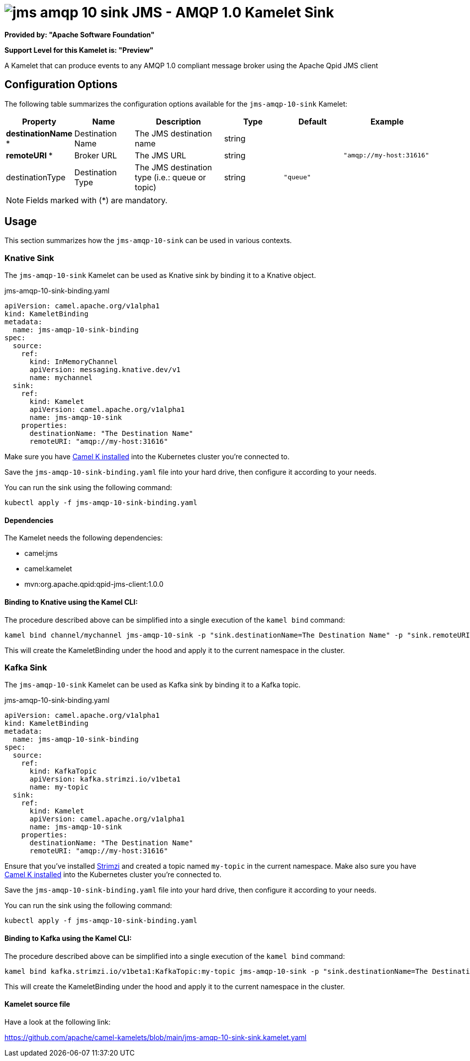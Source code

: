 // THIS FILE IS AUTOMATICALLY GENERATED: DO NOT EDIT
= image:kamelets/jms-amqp-10-sink.svg[] JMS - AMQP 1.0 Kamelet Sink

*Provided by: "Apache Software Foundation"*

*Support Level for this Kamelet is: "Preview"*

A Kamelet that can produce events to any AMQP 1.0 compliant message broker using the Apache Qpid JMS client

== Configuration Options

The following table summarizes the configuration options available for the `jms-amqp-10-sink` Kamelet:
[width="100%",cols="2,^2,3,^2,^2,^3",options="header"]
|===
| Property| Name| Description| Type| Default| Example
| *destinationName {empty}* *| Destination Name| The JMS destination name| string| | 
| *remoteURI {empty}* *| Broker URL| The JMS URL| string| | `"amqp://my-host:31616"`
| destinationType| Destination Type| The JMS destination type (i.e.: queue or topic)| string| `"queue"`| 
|===

NOTE: Fields marked with ({empty}*) are mandatory.

== Usage

This section summarizes how the `jms-amqp-10-sink` can be used in various contexts.

=== Knative Sink

The `jms-amqp-10-sink` Kamelet can be used as Knative sink by binding it to a Knative object.

.jms-amqp-10-sink-binding.yaml
[source,yaml]
----
apiVersion: camel.apache.org/v1alpha1
kind: KameletBinding
metadata:
  name: jms-amqp-10-sink-binding
spec:
  source:
    ref:
      kind: InMemoryChannel
      apiVersion: messaging.knative.dev/v1
      name: mychannel
  sink:
    ref:
      kind: Kamelet
      apiVersion: camel.apache.org/v1alpha1
      name: jms-amqp-10-sink
    properties:
      destinationName: "The Destination Name"
      remoteURI: "amqp://my-host:31616"
  
----
Make sure you have xref:latest@camel-k::installation/installation.adoc[Camel K installed] into the Kubernetes cluster you're connected to.

Save the `jms-amqp-10-sink-binding.yaml` file into your hard drive, then configure it according to your needs.

You can run the sink using the following command:

[source,shell]
----
kubectl apply -f jms-amqp-10-sink-binding.yaml
----

==== *Dependencies*

The Kamelet needs the following dependencies:

- camel:jms
- camel:kamelet
- mvn:org.apache.qpid:qpid-jms-client:1.0.0 

==== *Binding to Knative using the Kamel CLI:*

The procedure described above can be simplified into a single execution of the `kamel bind` command:

[source,shell]
----
kamel bind channel/mychannel jms-amqp-10-sink -p "sink.destinationName=The Destination Name" -p "sink.remoteURI=amqp://my-host:31616"
----

This will create the KameletBinding under the hood and apply it to the current namespace in the cluster.

=== Kafka Sink

The `jms-amqp-10-sink` Kamelet can be used as Kafka sink by binding it to a Kafka topic.

.jms-amqp-10-sink-binding.yaml
[source,yaml]
----
apiVersion: camel.apache.org/v1alpha1
kind: KameletBinding
metadata:
  name: jms-amqp-10-sink-binding
spec:
  source:
    ref:
      kind: KafkaTopic
      apiVersion: kafka.strimzi.io/v1beta1
      name: my-topic
  sink:
    ref:
      kind: Kamelet
      apiVersion: camel.apache.org/v1alpha1
      name: jms-amqp-10-sink
    properties:
      destinationName: "The Destination Name"
      remoteURI: "amqp://my-host:31616"
  
----

Ensure that you've installed https://strimzi.io/[Strimzi] and created a topic named `my-topic` in the current namespace.
Make also sure you have xref:latest@camel-k::installation/installation.adoc[Camel K installed] into the Kubernetes cluster you're connected to.

Save the `jms-amqp-10-sink-binding.yaml` file into your hard drive, then configure it according to your needs.

You can run the sink using the following command:

[source,shell]
----
kubectl apply -f jms-amqp-10-sink-binding.yaml
----

==== *Binding to Kafka using the Kamel CLI:*

The procedure described above can be simplified into a single execution of the `kamel bind` command:

[source,shell]
----
kamel bind kafka.strimzi.io/v1beta1:KafkaTopic:my-topic jms-amqp-10-sink -p "sink.destinationName=The Destination Name" -p "sink.remoteURI=amqp://my-host:31616"
----

This will create the KameletBinding under the hood and apply it to the current namespace in the cluster.

==== Kamelet source file

Have a look at the following link:

https://github.com/apache/camel-kamelets/blob/main/jms-amqp-10-sink-sink.kamelet.yaml

// THIS FILE IS AUTOMATICALLY GENERATED: DO NOT EDIT
